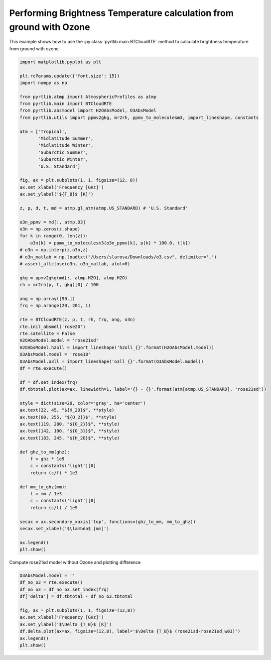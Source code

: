 
.. DO NOT EDIT.
.. THIS FILE WAS AUTOMATICALLY GENERATED BY SPHINX-GALLERY.
.. TO MAKE CHANGES, EDIT THE SOURCE PYTHON FILE:
.. "examples/plot_brightness_temperature_wO3.py"
.. LINE NUMBERS ARE GIVEN BELOW.

.. only:: html

    .. note::
        :class: sphx-glr-download-link-note

        :ref:`Go to the end <sphx_glr_download_examples_plot_brightness_temperature_wO3.py>`
        to download the full example code

.. rst-class:: sphx-glr-example-title

.. _sphx_glr_examples_plot_brightness_temperature_wO3.py:


Performing Brightness Temperature calculation from ground with Ozone
====================================================================

.. GENERATED FROM PYTHON SOURCE LINES 7-9

This example shows how to use the
:py:class:`pyrtlib.main.BTCloudRTE` method to calculate brightness temperature from ground with ozone.

.. GENERATED FROM PYTHON SOURCE LINES 9-82

.. code-block:: python3


    import matplotlib.pyplot as plt

    plt.rcParams.update({'font.size': 15})
    import numpy as np

    from pyrtlib.atmp import AtmosphericProfiles as atmp
    from pyrtlib.main import BTCloudRTE
    from pyrtlib.absmodel import H2OAbsModel, O3AbsModel
    from pyrtlib.utils import ppmv2gkg, mr2rh, ppmv_to_moleculesm3, import_lineshape, constants

    atm = ['Tropical',
           'Midlatitude Summer',
           'Midlatitude Winter',
           'Subarctic Summer',
           'Subarctic Winter',
           'U.S. Standard']

    fig, ax = plt.subplots(1, 1, figsize=(12, 8))
    ax.set_xlabel('Frequency [GHz]')
    ax.set_ylabel('${T_B}$ [K]')

    z, p, d, t, md = atmp.gl_atm(atmp.US_STANDARD) # 'U.S. Standard'

    o3n_ppmv = md[:, atmp.O3]
    o3n = np.zeros(z.shape)
    for k in range(0, len(z)):
        o3n[k] = ppmv_to_moleculesm3(o3n_ppmv[k], p[k] * 100.0, t[k])
    # o3n = np.interp(z,o3n,z)
    # o3n_matlab = np.loadtxt("/Users/slarosa/Downloads/o3.csv", delimiter=',')
    # assert_allclose(o3n, o3n_matlab, atol=0)

    gkg = ppmv2gkg(md[:, atmp.H2O], atmp.H2O)
    rh = mr2rh(p, t, gkg)[0] / 100

    ang = np.array([90.])
    frq = np.arange(20, 201, 1)

    rte = BTCloudRTE(z, p, t, rh, frq, ang, o3n)
    rte.init_absmdl('rose20')
    rte.satellite = False
    H2OAbsModel.model = 'rose21sd'
    H2OAbsModel.h2oll = import_lineshape('h2oll_{}'.format(H2OAbsModel.model))
    O3AbsModel.model = 'rose18'
    O3AbsModel.o3ll = import_lineshape('o3ll_{}'.format(O3AbsModel.model))
    df = rte.execute()

    df = df.set_index(frq)
    df.tbtotal.plot(ax=ax, linewidth=1, label='{} - {}'.format(atm[atmp.US_STANDARD], 'rose21sd'))

    style = dict(size=20, color='gray', ha='center')
    ax.text(22, 45, "${H_2O}$", **style)
    ax.text(60, 255, "${O_2}}$", **style)
    ax.text(119, 280, "${O_2}}$", **style)
    ax.text(142, 100, "${O_3}}$", **style)
    ax.text(183, 245, "${H_2O}$", **style)

    def ghz_to_mm(ghz):
        f = ghz * 1e9
        c = constants('light')[0]
        return (c/f) * 1e3

    def mm_to_ghz(mm):
        l = mm / 1e3
        c = constants('light')[0]
        return (c/l) / 1e9

    secax = ax.secondary_xaxis('top', functions=(ghz_to_mm, mm_to_ghz))
    secax.set_xlabel('$\lambda$ [mm]')

    ax.legend()
    plt.show()




.. image-sg:: /examples/images/sphx_glr_plot_brightness_temperature_wO3_001.png
   :alt: plot brightness temperature wO3
   :srcset: /examples/images/sphx_glr_plot_brightness_temperature_wO3_001.png
   :class: sphx-glr-single-img





.. GENERATED FROM PYTHON SOURCE LINES 83-84

Compute rose21sd model without Ozone and plotting difference

.. GENERATED FROM PYTHON SOURCE LINES 84-95

.. code-block:: python3

    O3AbsModel.model = ''
    df_no_o3 = rte.execute()
    df_no_o3 = df_no_o3.set_index(frq)
    df['delta'] = df.tbtotal - df_no_o3.tbtotal

    fig, ax = plt.subplots(1, 1, figsize=(12,8))
    ax.set_xlabel('Frequency [GHz]')
    ax.set_ylabel('$\Delta {T_B}$ [K]')
    df.delta.plot(ax=ax, figsize=(12,8), label='$\Delta {T_B}$ (rose21sd-rose21sd_w03)')
    ax.legend()
    plt.show()



.. image-sg:: /examples/images/sphx_glr_plot_brightness_temperature_wO3_002.png
   :alt: plot brightness temperature wO3
   :srcset: /examples/images/sphx_glr_plot_brightness_temperature_wO3_002.png
   :class: sphx-glr-single-img






.. rst-class:: sphx-glr-timing

   **Total running time of the script:** ( 0 minutes  6.112 seconds)


.. _sphx_glr_download_examples_plot_brightness_temperature_wO3.py:

.. only:: html

  .. container:: sphx-glr-footer sphx-glr-footer-example




    .. container:: sphx-glr-download sphx-glr-download-python

      :download:`Download Python source code: plot_brightness_temperature_wO3.py <plot_brightness_temperature_wO3.py>`

    .. container:: sphx-glr-download sphx-glr-download-jupyter

      :download:`Download Jupyter notebook: plot_brightness_temperature_wO3.ipynb <plot_brightness_temperature_wO3.ipynb>`


.. only:: html

 .. rst-class:: sphx-glr-signature

    `Gallery generated by Sphinx-Gallery <https://sphinx-gallery.github.io>`_
